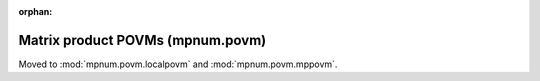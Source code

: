 :orphan:

Matrix product POVMs (mpnum.povm)
=================================

Moved to :mod:`mpnum.povm.localpovm` and :mod:`mpnum.povm.mppovm`.
